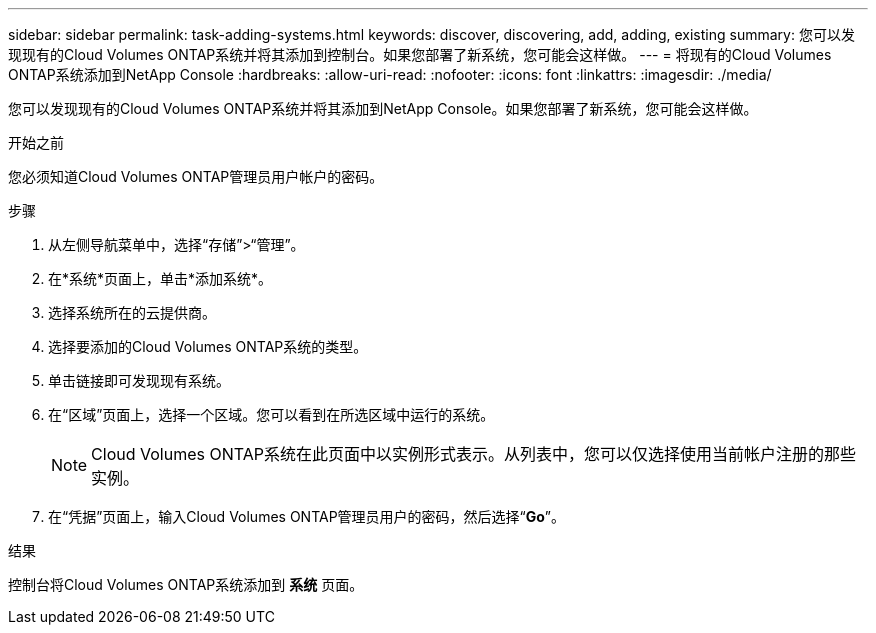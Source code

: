 ---
sidebar: sidebar 
permalink: task-adding-systems.html 
keywords: discover, discovering, add, adding, existing 
summary: 您可以发现现有的Cloud Volumes ONTAP系统并将其添加到控制台。如果您部署了新系统，您可能会这样做。 
---
= 将现有的Cloud Volumes ONTAP系统添加到NetApp Console
:hardbreaks:
:allow-uri-read: 
:nofooter: 
:icons: font
:linkattrs: 
:imagesdir: ./media/


[role="lead"]
您可以发现现有的Cloud Volumes ONTAP系统并将其添加到NetApp Console。如果您部署了新系统，您可能会这样做。

.开始之前
您必须知道Cloud Volumes ONTAP管理员用户帐户的密码。

.步骤
. 从左侧导航菜单中，选择“存储”>“管理”。
. 在*系统*页面上，单击*添加系统*。
. 选择系统所在的云提供商。
. 选择要添加的Cloud Volumes ONTAP系统的类型。
. 单击链接即可发现现有系统。


ifdef::aws[]

+image:screenshot_discover_redesign.png["屏幕截图显示了用于发现现有Cloud Volumes ONTAP系统的链接。"]

endif::aws[]

. 在“区域”页面上，选择一个区域。您可以看到在所选区域中运行的系统。
+

NOTE: Cloud Volumes ONTAP系统在此页面中以实例形式表示。从列表中，您可以仅选择使用当前帐户注册的那些实例。

. 在“凭据”页面上，输入Cloud Volumes ONTAP管理员用户的密码，然后选择“*Go*”。


.结果
控制台将Cloud Volumes ONTAP系统添加到 *系统* 页面。
